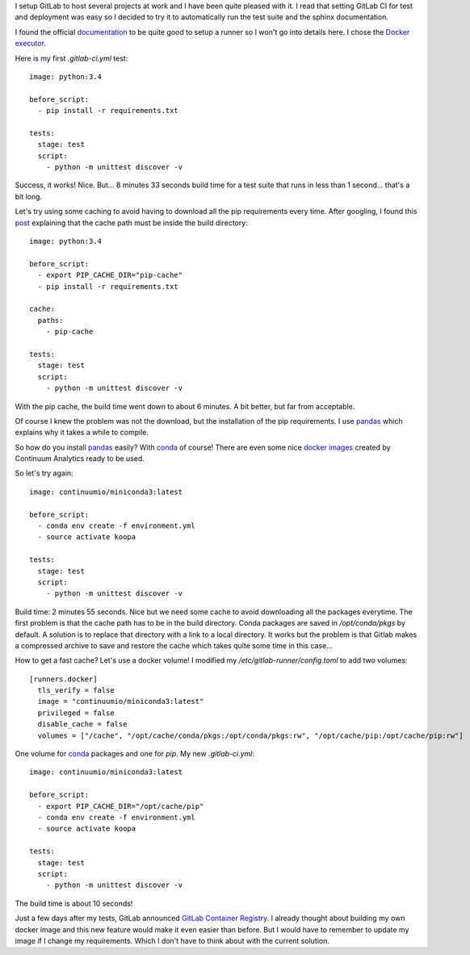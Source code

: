 .. title: GitLab CI and conda
.. slug: gitlab-ci-and-conda
.. date: 2016-05-31 16:48:23 UTC+02:00
.. tags: python,conda,gitlab,ci,git
.. category: python
.. link:
.. description:
.. type: text

I setup GitLab to host several projects at work and I have been quite
pleased with it. I read that setting GitLab CI for test and deployment was
easy so I decided to try it to automatically run the test suite and the
sphinx documentation.

I found the official `documentation
<http://docs.gitlab.com/ce/ci/quick_start/README.html>`_ to be quite good
to setup a runner so I won't go into details here. I chose the `Docker
executor
<https://gitlab.com/gitlab-org/gitlab-ci-multi-runner/blob/master/docs/executors/docker.md>`_.

Here is my first `.gitlab-ci.yml` test::

    image: python:3.4

    before_script:
      - pip install -r requirements.txt

    tests:
      stage: test
      script:
        - python -m unittest discover -v

Success, it works! Nice. But... 8 minutes 33 seconds build time for a test suite that
runs in less than 1 second... that's a bit long.

Let's try using some caching to avoid having to download all the pip
requirements every time. After googling, I found this `post
<https://fleschenberg.net/gitlab-pip-cache/>`_ explaining that the cache
path must be inside the build directory::

    image: python:3.4

    before_script:
      - export PIP_CACHE_DIR="pip-cache"
      - pip install -r requirements.txt

    cache:
      paths:
        - pip-cache

    tests:
      stage: test
      script:
        - python -m unittest discover -v

With the pip cache, the build time went down to about 6 minutes. A bit
better, but far from acceptable.

Of course I knew the problem was not the download, but the
installation of the pip requirements. I use pandas_
which explains why it takes a while to compile.

So how do you install pandas_ easily? With conda_ of course!
There are even some nice `docker images
<https://github.com/ContinuumIO/docker-images>`_  created by Continuum Analytics ready to be used.

So let's try again::

    image: continuumio/miniconda3:latest

    before_script:
      - conda env create -f environment.yml
      - source activate koopa

    tests:
      stage: test
      script:
        - python -m unittest discover -v

Build time: 2 minutes 55 seconds. Nice but we need some cache to avoid
downloading all the packages everytime.
The first problem is that the cache path has to be in the build directory.
Conda packages are saved in `/opt/conda/pkgs` by default. A solution is to
replace that directory with a link to a local directory. It works but the
problem is that Gitlab makes a compressed archive to save and restore the
cache which takes quite some time in this case...

How to get a fast cache? Let's use a docker volume!
I modified my `/etc/gitlab-runner/config.toml` to add two volumes::

    [runners.docker]
      tls_verify = false
      image = "continuumio/miniconda3:latest"
      privileged = false
      disable_cache = false
      volumes = ["/cache", "/opt/cache/conda/pkgs:/opt/conda/pkgs:rw", "/opt/cache/pip:/opt/cache/pip:rw"]

One volume for conda_ packages and one for `pip`.
My new `.gitlab-ci.yml`::

    image: continuumio/miniconda3:latest

    before_script:
      - export PIP_CACHE_DIR="/opt/cache/pip"
      - conda env create -f environment.yml
      - source activate koopa

    tests:
      stage: test
      script:
        - python -m unittest discover -v

The build time is about 10 seconds!

Just a few days after my tests, GitLab announced `GitLab Container
Registry
<https://about.gitlab.com/2016/05/23/gitlab-container-registry/>`_.
I already thought about building my own docker image and this new feature
would make it even easier than before. But I would have to remember to update
my image if I change my requirements. Which I don't have to think about with the
current solution.


.. _pandas: http://pandas.pydata.org
.. _conda: http://conda.pydata.org/docs/
